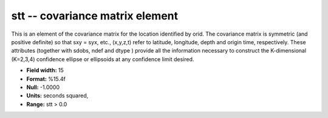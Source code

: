 .. _Trace4.0-stt_attributes:

**stt** -- covariance matrix element
------------------------------------

This is an element of the covariance matrix for the location
identified by orid.
The covariance matrix is symmetric
(and positive definite) so that sxy = syx, etc., (x,y,z,t)
refer to latitude, longitude, depth and origin time,
respectively. These attributes (together with sdobs, ndef
and dtype ) provide all the information necessary to
construct the K-dimensional (K=2,3,4) confidence ellipse or
ellipsoids at any confidence limit desired.

* **Field width:** 15
* **Format:** %15.4f
* **Null:** -1.0000
* **Units:** seconds squared,
* **Range:** stt > 0.0
